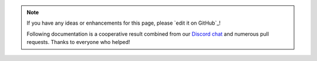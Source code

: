 .. note::

   If you have any ideas or enhancements for this page, please `edit it on GitHub`_!

   Following documentation is a cooperative result combined from our `Discord chat`_ and numerous pull requests.
   Thanks to everyone who helped!

.. _Discord chat: https://discord.gg/xvMJbas
